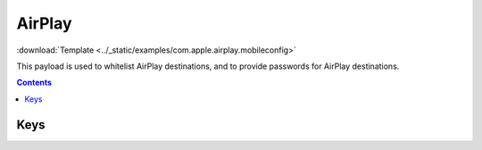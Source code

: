 .. _payloadtype-com.apple.airplay:

AirPlay
=======

.. figure:: /_static/ProfileManifests/Icons/ManifestsApple/com.apple.airplay.png
    :align: right
    :figwidth: 200px

:download:`Template <../_static/examples/com.apple.airplay.mobileconfig>`

This payload is used to whitelist AirPlay destinations, and to provide passwords for AirPlay destinations.

.. pfmheader:: /_static/ProfileManifests/Manifests/ManifestsApple/com.apple.airplay.plist

.. contents::

Keys
----

.. pfmkey:: Whitelist /_static/ProfileManifests/Manifests/ManifestsApple/com.apple.airplay.plist

.. pfmkey:: Passwords /_static/ProfileManifests/Manifests/ManifestsApple/com.apple.airplay.plist

